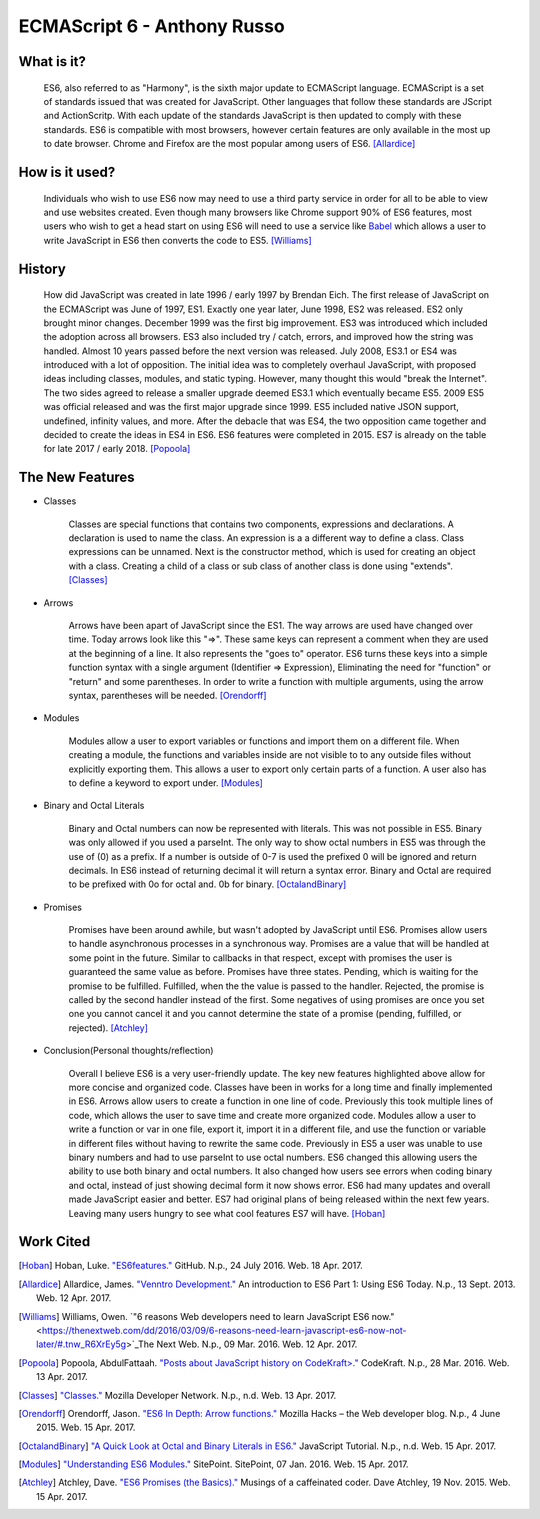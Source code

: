 ECMAScript 6 - Anthony Russo
============================

What is it? 
-----------

	ES6, also referred to as "Harmony", is the sixth major update to ECMAScript
	language. ECMAScript is a set of standards issued that was created for
	JavaScript. Other languages that follow these standards are JScript and
	ActionScritp. With each update of the standards JavaScript is then updated 
	to comply with these standards. ES6 is compatible with most browsers, however 
	certain features are only available in the most up to date browser. Chrome 
	and Firefox are the most popular among users of
	ES6. [Allardice]_

How is it used?
---------------

	Individuals who wish to use ES6 now may need to use a third party service 
	in order for all to be able to view and use websites created. Even though 
	many browsers like Chrome support 90% of ES6 features, most users who wish
	to get a head start on using ES6 will need to use a service like `Babel <https://babeljs.io/>`_ 
	which allows a user to write JavaScript in ES6 then converts the code to 
	ES5. [Williams]_

	.. image:: babel_example.png

History
-------

	How did JavaScript was created in late 1996 / early 1997 by Brendan Eich.
	The first release of JavaScript on the ECMAScript was June of 1997, ES1. 
	Exactly one year later, June 1998, ES2 was released. ES2 only brought minor 
	changes. December 1999 was the first big improvement. ES3 was introduced
	which included the adoption across all browsers. ES3 also included try / 
	catch, errors, and improved how the string was handled. Almost 10 years
	passed before the next version was released. July 2008, ES3.1 or ES4 was 
	introduced with a lot of opposition. The initial idea was to completely 
	overhaul JavaScript, with proposed ideas including classes, modules, and
	static typing. However, many thought this would "break the Internet". The 
	two sides agreed to release a smaller upgrade deemed ES3.1 which eventually
	became ES5. 2009 ES5 was official released and was the first major upgrade 
	since 1999. ES5 included native JSON support, undefined, infinity values,
	and more. After the debacle that was ES4, the two opposition came together
	and decided to create the ideas in ES4 in ES6. ES6 features were completed
	in 2015. ES7 is already on the table for late 2017 / early 2018. [Popoola]_
	
The New Features
----------------

* Classes

	Classes are special functions that contains two components, expressions and 
	declarations. A declaration is used to name the class. An expression is a
	a different way to define a class. Class expressions can be unnamed. Next is
	the constructor method, which is used for creating an object with a class.
	Creating a child of a class or sub class of another class is done using 
	"extends". [Classes]_

	.. image:: classes.png 	

* Arrows

	Arrows have been apart of JavaScript since the ES1. The way arrows are used
	have changed over time. Today arrows look like this "=>". These same keys
	can represent a comment when they are used at the beginning of a line. It 
	also represents the "goes to" operator. ES6 turns these keys into a simple
	function syntax with a single argument (Identifier => Expression),
	Eliminating the need for "function" or "return" and some parentheses. In 
	order to write a function with multiple arguments, using the arrow syntax,
	parentheses will be needed. [Orendorff]_


	.. image:: arrows.png

* Modules

	Modules allow a user to export variables or functions and import them on a
	different file. When creating a module, the functions and variables inside
	are not visible to to any outside files without explicitly exporting them. 
	This allows a user to export only certain parts of a function. A user also
	has to define a keyword to export under. [Modules]_

	.. image:: modules.png
	

* Binary and Octal Literals

	Binary and Octal numbers can now be represented with literals. This was not
	possible in ES5. Binary was only allowed if you used a parseInt. The only
	way to show octal numbers in ES5 was through the use of (0) as a prefix. If 
	a number is outside of 0-7 is used the prefixed 0 will be ignored and 
	return decimals. In ES6 instead of returning decimal it will return a syntax
	error. Binary and Octal are required to be prefixed with 0o for octal and.
	0b for binary. [OctalandBinary]_

	.. image:: binary_octal.png

* Promises
	
	Promises have been around awhile, but wasn't adopted by JavaScript until
	ES6. Promises allow users to handle asynchronous processes in a synchronous
	way. Promises are a value that will be handled at some point in the future.
	Similar to callbacks in that respect, except with promises the user is
	guaranteed the same value as before. Promises have three states. Pending, 
	which is waiting for the promise to be fulfilled. Fulfilled, when the
	the value is passed to the handler. Rejected, the promise is called by the
	second handler instead of the first. Some negatives of using promises are
	once you set one you cannot cancel it and you cannot determine the state of
	a promise (pending, fulfilled, or rejected). [Atchley]_

	.. image:: promises.png


* Conclusion(Personal thoughts/reflection)

	Overall I believe ES6 is a very user-friendly update. The key new features
	highlighted above allow for more concise and organized code. Classes have
	been in works for a long time and finally implemented in ES6. Arrows allow
	users to create a function in one line of code. Previously this took
	multiple lines of code, which allows the user to save time and create more
	organized code. Modules allow a user to write a function or var in one file,
	export it, import it in a different file, and use the function or variable
	in different files without having to rewrite the same code. Previously in
	ES5 a user was unable to use binary numbers and had to use parseInt to use
	octal numbers. ES6 changed this allowing users the ability to use both
	binary and octal numbers. It also changed how users see errors when coding
	binary and octal, instead of just showing decimal form it now shows error.
	ES6 had many updates and overall made JavaScript easier and better. ES7 had
	original plans of being released within the next few years. Leaving many 
	users hungry to see what cool features ES7 will have. [Hoban]_

Work Cited
----------

.. [Hoban] Hoban, Luke. `"ES6features." <https://github.com/lukehoban/es6features#let--const>`_ GitHub. N.p., 24 July 2016. Web. 18 Apr. 2017.

.. [Allardice] Allardice, James. `"Venntro Development." <http://dev.venntro.com/2013/09/es6-part-1/>`_ An introduction to ES6 Part 1: Using ES6 Today. N.p., 13 Sept. 2013. Web. 12 Apr. 2017.

.. [Williams] Williams, Owen. `"6 reasons Web developers need to learn JavaScript ES6 now." <https://thenextweb.com/dd/2016/03/09/6-reasons-need-learn-javascript-es6-now-not-later/#.tnw_R6XrEy5g>`_The Next Web. N.p., 09 Mar. 2016. Web. 12 Apr. 2017.

.. [Popoola] Popoola, AbdulFattaah. `"Posts about JavaScript history on CodeKraft>." <https://abdulapopoola.com/tag/javascript-history/>`_ CodeKraft. N.p., 28 Mar. 2016. Web. 13 Apr. 2017.

.. [Classes] `"Classes." <https://developer.mozilla.org/en-US/docs/Web/JavaScript/Reference/Classes>`_ Mozilla Developer Network. N.p., n.d. Web. 13 Apr. 2017.

.. [Orendorff] Orendorff, Jason. `"ES6 In Depth: Arrow functions." <https://hacks.mozilla.org/2015/06/es6-in-depth-arrow-functions/>`_ Mozilla Hacks – the Web developer blog. N.p., 4 June 2015. Web. 15 Apr. 2017.

.. [OctalandBinary] `"A Quick Look at Octal and Binary Literals in ES6." <http://www.javascripttutorial.net/es6/octal-and-binary-literals/>`_ JavaScript Tutorial. N.p., n.d. Web. 15 Apr. 2017.

.. [Modules] `"Understanding ES6 Modules." <https://www.sitepoint.com/understanding-es6-modules/>`_ SitePoint. SitePoint, 07 Jan. 2016. Web. 15 Apr. 2017.

.. [Atchley] Atchley, Dave. `"ES6 Promises (the Basics)." <http://www.datchley.name/es6-promises/>`_ Musings of a caffeinated coder. Dave Atchley, 19 Nov. 2015. Web. 15 Apr. 2017.